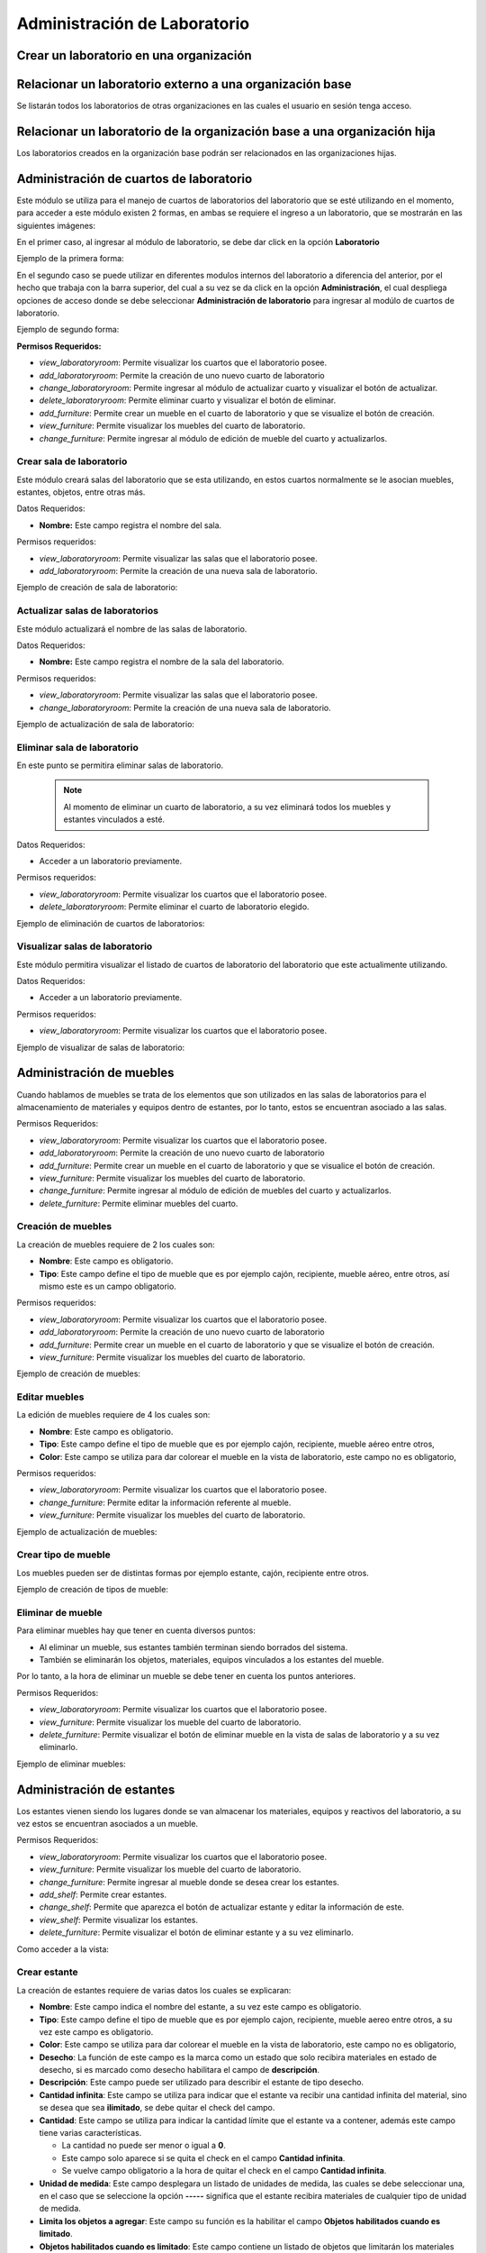 Administración de Laboratorio
***********************************

Crear un laboratorio en una organización
=============================================

.. image:: ../_static/gif/add_laboratory_to_org.gif
   :height: 380
   :width: 720

Relacionar un laboratorio externo a una organización base
==============================================================

Se listarán todos los laboratorios de otras organizaciones en las cuales el usuario en sesión tenga acceso.

.. image:: ../_static/gif/relate_external_laboratory_to_org.gif
   :height: 380
   :width: 720


Relacionar un laboratorio de la organización base a una organización hija
=============================================================================

Los laboratorios creados en la organización base podrán ser relacionados en las organizaciones hijas.

.. image:: ../_static/gif/relate_org_base_laboratory_to_org_child.gif
   :height: 380
   :width: 720


Administración de cuartos de laboratorio
=============================================

Este módulo se utiliza para el manejo de cuartos de laboratorios del laboratorio que se esté utilizando en el momento,
para acceder a este módulo existen 2 formas, en ambas se requiere el ingreso a un laboratorio, que se mostrarán en las siguientes imágenes:

En el primer caso, al ingresar al módulo de laboratorio, se debe dar click en la opción **Laboratorio**

Ejemplo de la primera forma:

.. image:: ../_static/gif/view_room.gif

En el segundo caso se puede utilizar en diferentes modulos internos del laboratorio a diferencia del anterior,
por el hecho que trabaja con la barra superior, del cual a su vez se da click en la opción **Administración**,
el cual despliega opciones de acceso donde se debe seleccionar **Administración de laboratorio** para ingresar
al modúlo de cuartos de laboratorio.

Ejemplo de segundo forma:

.. image:: ../_static/gif/view_room_navbar.gif

**Permisos Requeridos:**

*   *view_laboratoryroom*: Permite visualizar los cuartos que el laboratorio posee.
*   *add_laboratoryroom*: Permite la creación de uno nuevo cuarto de laboratorio
*   *change_laboratoryroom*: Permite ingresar al módulo de actualizar cuarto y visualizar el botón de actualizar.
*   *delete_laboratoryroom*: Permite eliminar cuarto y visualizar el botón de eliminar.
*   *add_furniture*: Permite crear un mueble en el cuarto de laboratorio y que se visualize el botón de creación.
*   *view_furniture*: Permite visualizar los muebles del cuarto de laboratorio.
*   *change_furniture*: Permite ingresar al módulo de edición de mueble del cuarto y actualizarlos.


Crear sala de laboratorio
-----------------------------

Este módulo creará salas del laboratorio que se esta utilizando, en estos cuartos normalmente se le asocian
muebles, estantes, objetos, entre otras más.

Datos Requeridos:

*   **Nombre:** Este campo registra el nombre del sala.

Permisos requeridos:

*   *view_laboratoryroom*: Permite visualizar las salas que el laboratorio posee.
*   *add_laboratoryroom*: Permite la creación de una nueva sala de laboratorio.

Ejemplo de creación de sala de laboratorio:

.. image:: ../_static/gif/add_room.gif
   :height: 380
   :width: 720

Actualizar salas de laboratorios
-----------------------------------

Este módulo actualizará el nombre de las salas de laboratorio.

Datos Requeridos:

*   **Nombre:** Este campo registra el nombre de la sala del laboratorio.

Permisos requeridos:

*   *view_laboratoryroom*: Permite visualizar las salas que el laboratorio posee.
*   *change_laboratoryroom*: Permite la creación de una nueva sala de laboratorio.

Ejemplo de actualización de sala de laboratorio:

.. image:: ../_static/gif/update_room.gif
   :height: 380
   :width: 720

Eliminar sala de laboratorio
--------------------------------

En este punto se permitira eliminar salas de laboratorio.

    .. note::
        Al momento de eliminar un cuarto de laboratorio, a su vez eliminará todos los muebles y estantes vinculados a esté.

Datos Requeridos:

*   Acceder a un laboratorio previamente.

Permisos requeridos:

*   *view_laboratoryroom*: Permite visualizar los cuartos que el laboratorio posee.
*   *delete_laboratoryroom*: Permite eliminar el cuarto de laboratorio elegido.


Ejemplo de eliminación de cuartos de laboratorios:

.. image:: ../_static/gif/delete_room.gif
   :height: 380
   :width: 720

Visualizar salas de laboratorio
---------------------------------

Este módulo permitira visualizar el listado de cuartos de laboratorio del laboratorio que este actualimente utilizando.

Datos Requeridos:

*   Acceder a un laboratorio previamente.

Permisos requeridos:

*   *view_laboratoryroom*: Permite visualizar los cuartos que el laboratorio posee.

Ejemplo de visualizar de salas de laboratorio:

.. image:: ../_static/gif/view_room.gif
   :height: 380
   :width: 720


Administración de muebles
==============================

Cuando hablamos de muebles se trata de los elementos que son utilizados en las salas de laboratorios para el almacenamiento de materiales y equipos
dentro de estantes, por lo tanto, estos se encuentran asociado a las salas.

Permisos Requeridos:

*   *view_laboratoryroom*: Permite visualizar los cuartos que el laboratorio posee.
*   *add_laboratoryroom*: Permite la creación de uno nuevo cuarto de laboratorio
*   *add_furniture*: Permite crear un mueble en el cuarto de laboratorio y que se visualice el botón de creación.
*   *view_furniture*: Permite visualizar los muebles del cuarto de laboratorio.
*   *change_furniture*: Permite ingresar al módulo de edición de muebles del cuarto y actualizarlos.
*   *delete_furniture*: Permite eliminar muebles del cuarto.

Creación de muebles
------------------------

La creación de muebles requiere de 2 los cuales son:

*   **Nombre**: Este campo es obligatorio.
*   **Tipo**: Este campo define el tipo de mueble que es por ejemplo cajón, recipiente, mueble aéreo, entre otros,
    así mismo este es un campo obligatorio.

Permisos requeridos:

*   *view_laboratoryroom*: Permite visualizar los cuartos que el laboratorio posee.
*   *add_laboratoryroom*: Permite la creación de uno nuevo cuarto de laboratorio
*   *add_furniture*: Permite crear un mueble en el cuarto de laboratorio y que se visualize el botón de creación.
*   *view_furniture*: Permite visualizar los muebles del cuarto de laboratorio.

Ejemplo de creación de muebles:

.. image:: ../_static/gif/add_furniture.gif
   :height: 380
   :width: 720

Editar muebles
--------------------------

La edición de muebles requiere de 4 los cuales son:

*   **Nombre**: Este campo es obligatorio.
*   **Tipo**: Este campo define el tipo de mueble que es por ejemplo cajón, recipiente, mueble aéreo entre otros,
*   **Color**: Este campo se utiliza para dar colorear el mueble en la vista de laboratorio, este campo no es obligatorio,

Permisos requeridos:

*   *view_laboratoryroom*: Permite visualizar los cuartos que el laboratorio posee.
*   *change_furniture*: Permite editar la información referente al mueble.
*   *view_furniture*: Permite visualizar los muebles del cuarto de laboratorio.

Ejemplo de actualización de muebles:

.. image:: ../_static/gif/update_furniture.gif
   :height: 380
   :width: 720

Crear tipo de mueble
------------------------

Los muebles pueden ser de distintas formas por ejemplo estante, cajón, recipiente entre otros.

Ejemplo de creación de tipos de mueble:

.. image:: ../_static/gif/add_furniture_type.gif
   :height: 380
   :width: 720

Eliminar de mueble
------------------------

Para eliminar muebles hay que tener en cuenta diversos puntos:

*   Al eliminar un mueble, sus estantes también terminan siendo borrados del sistema.
*   También se eliminarán los objetos, materiales, equipos vinculados a los estantes del mueble.

Por lo tanto, a la hora de eliminar un mueble se debe tener en cuenta los puntos anteriores.

Permisos Requeridos:

*   *view_laboratoryroom*: Permite visualizar los cuartos que el laboratorio posee.
*   *view_furniture*: Permite visualizar los mueble del cuarto de laboratorio.
*   *delete_furniture*: Permite visualizar el botón de eliminar mueble en la vista de salas de laboratorio y a su vez eliminarlo.

Ejemplo de eliminar muebles:

.. image:: ../_static/gif/delete_furniture.gif
   :height: 380
   :width: 720


Administración de estantes
==============================

.. image:: ../_static/view_shelves.png
   :height: 380
   :width: 720

Los estantes vienen siendo los lugares donde se van almacenar los materiales, equipos y reactivos del laboratorio, a su vez
estos se encuentran asociados a un mueble.

Permisos Requeridos:

*   *view_laboratoryroom*: Permite visualizar los cuartos que el laboratorio posee.
*   *view_furniture*: Permite visualizar los mueble del cuarto de laboratorio.
*   *change_furniture*: Permite ingresar al mueble donde se desea crear los estantes.
*   *add_shelf*: Permite crear estantes.
*   *change_shelf*: Permite que aparezca el botón de actualizar estante y editar la información de este.
*   *view_shelf*: Permite visualizar los estantes.
*   *delete_furniture*: Permite visualizar el botón de eliminar estante y a su vez eliminarlo.

Como acceder a la vista:

.. image:: ../_static/gif/view_shelves.gif
   :height: 380
   :width: 720


Crear estante
------------------

La creación de estantes requiere de varias datos los cuales se explicaran:

*   **Nombre**: Este campo indica el nombre del estante, a su vez este campo es obligatorio.
*   **Tipo**: Este campo define el tipo de mueble que es por ejemplo cajon, recipiente, mueble aereo entre otros,
    a su vez este campo es obligatorio.
*   **Color**: Este campo se utiliza para dar colorear el mueble en la vista de laboratorio, este campo no es obligatorio,
*   **Desecho**: La función de este campo es la marca como un estado que solo recibira materiales en estado de desecho,
    si es marcado como desecho habilitara el campo de **descripción**.
*   **Descripción**: Este campo puede ser utilizado para describir el estante de tipo desecho.
*   **Cantidad infinita**: Este campo se utiliza para indicar que el estante va recibir una cantidad infinita del material, sino se desea que sea
    **ilimitado**, se debe quitar el check del campo.
*   **Cantidad**: Este campo se utiliza para indicar la cantidad límite que el estante va a contener, además este campo tiene varias características.

    *   La cantidad no puede ser menor o igual a **0**.
    *   Este campo solo aparece si se quita el check en el campo **Cantidad infinita**.
    *   Se vuelve campo obligatorio a la hora de quitar el check en el campo **Cantidad infinita**.

*   **Unidad de medida**: Este campo desplegara un listado de unidades de medida, las cuales se debe seleccionar una, en el caso que se seleccione
    la opción **-----** significa que el estante recibira materiales de cualquier tipo de unidad de medida.
*   **Limita los objetos a agregar**: Este campo su función es la habilitar el campo **Objetos habilitados cuando es limitado**.
*   **Objetos habilitados cuando es limitado**: Este campo contiene un listado de objetos que limitarán los materiales que se puedan registrar en el estante,
    además permite el ingreso de más de un objeto.

Permisos Requeridos:

*   *view_laboratoryroom*: Permite visualizar los cuartos que el laboratorio posee.
*   *view_furniture*: Permite visualizar los mueble del cuarto de laboratorio.
*   *change_furniture*: Permite ingresar al mueble que contiene los estantes.
*   *view_shelf*: Permite visualizar los estante.
*   *add_shelf*: Permite crear estantes.

Ejemplo de creación de muebles:

.. image:: ../_static/gif/add_shelf.gif
   :height: 380
   :width: 720


Actualizar estante
------------------------

La edición de estantes permitira modificar los valores mencionados en el punto de **Crear estante**, pero a diferencia
de la ultima funcionalidad mencionada es que limita modificación de diversos datos los cuales son:

*   **Cantidad**: Este campo tiene diversas validaciones las cuales son:

    *   Nueva cantidad no puede ser inferior a la que ha sido utilizada en el caso que existan materiales dentro del estante.
    *   La cantidad no puede ser menor o igual **0**.
    *   Se vuelve campo obligatorio a la hora de quitar el check en el campo **Cantidad infinita**.
*   **Descripción**: Este campo solo se podra modificar si se marca como desecho el estante.
*   **Unidad de medida**: La unidad de medida no puede ser cambiada si hay materiales ingresados, solo se permite cambiar
    a la opción **-------**.
*   **Objetos habilitados cuando es limitado**: No permitirá agregar nuevos materiales ni eliminar si existen estos dentro del estante.

Permisos Requeridos:

*   *view_laboratoryroom*: Permite visualizar los cuartos que el laboratorio posee.
*   *view_furniture*: Permite visualizar los mueble del cuarto de laboratorio.
*   *change_furniture*: Permite visualizar el botón de **Editar** mueble en la vista de salas de laboratorio y a su vez modificarlo.
*   *view_shelf*: Permite visualizar los estantes.
*   *add_shelf*: Permite visualizar el botón de crear estante y a su vez crearlo.

Ejemplo de actualización de estantes:

.. image:: ../_static/gif/update_shelf.gif
   :height: 380
   :width: 720

Eliminar estante
----------------------

Para la eliminación de muebles hay que tener en cuenta diversos puntos:

*   Al eliminar un mueble, sus estantes también terminan siendo borrados del sistema.
*   También se eliminarán los objetos, materiales, equipos vinculados a los estantes del mueble.

Por lo tanto, a la hora de eliminar un mueble se debe tener en cuenta los puntos anteriores.

Permisos Requeridos:

*   *view_laboratoryroom*: Permite visualizar los cuartos que el laboratorio posee.
*   *view_furniture*: Permite visualizar los muebles del cuarto de laboratorio.
*   *change_furniture*: Permite ingresar al mueble.
*   *view_shelf*: Permite visualizar los estantes.
*   *delete_shelf*: Permite visualizar el botón de eliminar en los estantes y eliminarlos.

Ejemplo de eliminación de estantes:

.. image:: ../_static/gif/delete_shelf.gif
   :height: 380
   :width: 720

.. warning::
    A la hora de eliminar un estante hay que tener en cuenta que también los materiales vinculados a este estante,
    por consiguiente los registros de estos materiales también se eliminarán.

Manejo de filas y columnas de estantes
--------------------------------------------

Unas de las funcionalidades que trae consigo el manejo de estantes son las filas y columnas que se utilizan para,
simular el sitio que se ubican los estantes en los muebles, por lo tanto, esta función permite la creación y eliminación
de filas y columnas, luego de efectuar las acciones deseadas, se debe dar click en el botón de Guardar si no los cambios
no se mostrarán.

Otro detalle es que a la hora de eliminar una fila con estantes mostrará un listado de estos y los materiales que posee,
en una ventana emergente como se muestra en la siguiente imagen.

.. image:: ../_static/remove_shelf_row.png
   :height: 380
   :width: 720

Permisos Requeridos:

*   *view_laboratoryroom*: Permite visualizar los cuartos que el laboratorio posee.
*   *view_furniture*: Permite visualizar los muebles del cuarto de laboratorio.
*   *change_furniture*: Permite ingresar al mueble.
*   *view_shelf*: Permite visualizar los estantes.
*   *delete_shelf*: Permite eliminar los estantes.

Ejemplo de manejo filas y columnas:

.. image:: ../_static/gif/manage_rows_cols.gif
   :height: 380
   :width: 720

Ejemplo de eliminación de filas y columnas con estantes:

.. image:: ../_static/gif/manage_rows_cols_shelf.gif
   :height: 380
   :width: 720

Reconstrucción de QR
========================

.. image:: ../_static/update_qr.png
   :height: 380
   :width: 720

El sistema posee una función para la generación de imágenes QR. esto se utilizarán para facilitar la búsqueda de salas, muebles y estantes del
laboratorio. Sobre la reconstrucción de QR se busca actualizar los las imágenes para los siguientes casos:

*   Cuando se traslada el laboratorio a otra organización.

Ejemplo de activación de acción:

.. image:: ../_static/gif/update_qr.gif
   :height: 380
   :width: 720


Administración de objetos
===============================

Uno de los módulos más importantes es el de objetos que permitirá la creación, edición y eliminación de estos, los cuales
se dividen en tres tipos:

*   **Reactivos.**
*   **Materiales.**
*   **Equipos.**

También los objetos creados solo se podrán utilizar en los laboratorios vinculados a las organizaciones padres e hijas, por lo
tanto, se debe tener en cuenta a la hora de eliminar o actualiza algún objeto, afecta de forma general a todas las organizaciones,
que se encuentra vinculadas.

Por otro lado, los objetos también se requiere en el módulo de objetos de estantería que utiliza como base los objetos, a su
en la generación de reservas se dan uso, por lo tanto, tener extremo cuidado en la manipulación de estos

Permisos requeridos:

*   *view_laboratory*: Permite ingresar al laboratorio.
*   *view_object*: Permite visualizar los objetos en el módulo de administrativo de objetos.
*   *add_object*: Permite visualizar los botones para el ingreso a los módulos de reactivos, materiales y equipos,
    además, la creación de objetos.
*   *change_object*: Permite visualizar el botón de **editar** en los objetos reactivos, materiales y equipos,
    además, su actualización.
*   *delete_object*: Permite visualizar el botón de **eliminar** en los objetos reactivos, materiales y equipos,
    además, su eliminación.

    .. note::
        Existen 2 formas para ingresar a los módulos de objetos reactivos, materiales y equipos, los cuales se van a
        explicar en los siguientes puntos.

Administración de Reactivos
---------------------------------

Los objetos de tipos reactivos vienen siendo químicos como hidróxido, sulfuro entre otros, existen dos formas para
ingresar a este módulo.

La primera forma:

.. image:: ../_static/gif/view_reactives.gif
   :height: 380
   :width: 720

La segunda forma:

.. image:: ../_static/gif/view_reactive_dropdown.gif
   :height: 380
   :width: 720


.. note::
    La tabla donde se listan los reactivos se puede ver en la primera columna una simbología:

    * **Forma de casita**: Significa el reactivo es público y que cualquier usuario de la organización puede utilizarlo.
    * **Forma de X amarilla**: Significa que el reactivo no es precursor.
    * **Forma de check verde**: Significa que el reactivo es precursor.
    * **Forma de envase**: Significa que el reactivo es bioacumulable.

Crear Reactivos
^^^^^^^^^^^^^^^^^^^

En la creación de reactivos se requerirá el ingreso de varios datos, los cuales son:

*   **Código**: Este campo se utiliza para ingresar el código de barra o identificación del equipo,
    este campo es obligatorio ingresar.
*   **Nombre**: Este campo es obligatorio de ingresar.
*   **Sinónimo**: Este campo se utiliza para el ingreso de alias o sinónimos del equipo, este campo no es
    obligatorio de ingresar.
*   **Compartir con otros**: Este campo se utiliza para indicar si el equipo puede ser manipulado por otros si se marca
    como **No**, este no será visualizado por otros usuarios.
*   **Descripción**: Este campo se utiliza para dar una descripción básica del equipo, esta información no es obligatoria de ingresar.
*   **Características de objeto**: Este campo indica las características del objeto, las cuales se pueden seleccionar varias,
    además, este campo es obligatoria seleccionar una y si no existe ninguna visitar el módulo de **Características de objetos**,
    para la creación de estas.
*   **Modelo**: Este campo registrará el modelo del equipo, este campo es obligatorio ingresar información.
*   **Serie**: Este campo no es obligatorio de ingresar información.
*   **Placa**: Este campo no es obligatorio de ingresar información
*   **Iarc**: Este campo se utiliza para indicar, grupo carcinógeno que afecte a los usuarios y no es obligatorio
    seleccionar el dato.
*   **Imdg**:  Este campo se utiliza para indicar, el tipo de contaminación del reactivo y, no es obligatorio seleccionar
    el dato.
*   **Órgano blanco**: Este campo indica que sectores del cuerpo humano afecta el reactivo, por consiguiente permite él
    ingreso de más de una opción.
*   **Bioaccumulable**: Este campo indica si el reactivo es Bioaccumulable.
*   **Fórmula molecular**: Este campo no es obligatorio de ingresar.
*   **Número ID CAS**: Este campo se utiliza para agregar el número CAS del reactivo y no es obligatorio es ingresar el dato
*   **Hoja de seguridad**: Este campo se utiliza para ingresar el documento de la hoja de seguridad, este puede ser en
    cualquier formato y no es obligatorio agregar el documento.
*   **Es precursor**: Este campo indica si es precursor el reactivo.
*   **Tipo precursor**: Este campo se utiliza para indicar el tipo de precursor que es el reactivo, y no es obligatorio
    seleccionar alguna opción.
*   **Indicación de peligro**: Este campo se utiliza para agregar las indicaciones de peligro  que forman parte de la
    norma **SGA**, se pueden seleccionar varias opciones, a su vez no es obligatorio seleccionar alguna opción.
*   **Códigos UE**:Este campo se utiliza para agregar las indicaciones de peligro  que no forman parte de la
    norma **SGA**, se pueden seleccionar varias opciones, a su no es obligatorio seleccionar alguna opción.
*   **Códigos NFPA**: Este campo se utiliza para agregar códigos basados en las normas **NFPA**, no es obligatorio
    seleccionar alguna opción.
*   **Clases de almacenamientos**: Este campo se utiliza para indicar los tipos de almacenamientos para el reactivo,
    no es obligatorio seleccionar alguna opción.
*   **Seveso**: Este campo indica si el reactivo es un *Seveso en la lista lll*.
*   **Representación de la sustancia**: Este campo se utiliza para el agregar una imagen que represente al reactivo,
    en cualquier formato, no es obligatorio ingresar alguna imagen.

Permisos requeridos:

*   *view_laboratory*: Permite ingresar al laboratorio.
*   *view_object*: Permite visualizar los reactivos.
*   *add_object*: Permite visualizar los botones para el ingreso a los módulo de reactivos, además la creación de objetos.

Ejemplo de creación de reactivo:

.. image:: ../_static/gif/add_reactive_object.gif
   :height: 380
   :width: 720

Editar Reactivos
^^^^^^^^^^^^^^^^^^^

En la edición de reactivos se podrá modificar cualquier dato del objeto, solo hay que tener en cuenta que este, cambio
influye en los estantes que posean este objeto.

Permisos requeridos:

*   *view_laboratory*: Permite ingresar al laboratorio.
*   *view_object*: Permite visualizar los reactivos.
*   *add_object*: Permite visualizar los botones para el ingreso al módulo de reactivos.
*   *change_object*: Permite visualizar el botón de **editar** en los objetos reactivos, además su actualización.


Ejemplo de edición de reactivo:

.. image:: ../_static/gif/update_reactive_object.gif
   :height: 380
   :width: 720

Buscar Reactivos
^^^^^^^^^^^^^^^^^^^^^^

Esta funcionalidad permite la búsqueda de reactivos por medio del código o nombre de reactivo, además no es requerido,
ingresar toda la descripción porque por cada letra que se ingresa se filtrarán los reactivos que coincidan con el dato
ingresado.

Permisos requeridos:

*   *view_laboratory*: Permite ingresar al laboratorio.
*   *view_object*: Permite visualizar los reactivos.
*   *add_object*: Permite visualizar los botones para el ingreso a los modulos de reactivos.
*   *view_object*: Permite visualizar los reactivos.

Ejemplo de busqueda de reactivos:

.. image:: ../_static/gif/search_reactive_object.gif
   :height: 380
   :width: 720

Eliminar Reactivos
^^^^^^^^^^^^^^^^^^^^^

.. warning::
    A la hora de eliminar un objeto hay que tener en cuenta que también los lugares donde se utilizan este, se borrara
    su registro.

Permisos requeridos:

*   *view_laboratory*: Permite ingresar al laboratorio.
*   *view_object*: Permite visualizar los objetos en el módulo de reactivos.
*   *add_object*: Permite visualizar los botones para el ingreso al módulo de reactivos.
*   *delete_object*: Permite visualizar el botón de **eliminar** en los reactivos.

Ejemplo de eliminación de reactivo:

.. image:: ../_static/gif/delete_reactive_object.gif
   :height: 380
   :width: 720

Administración de Materiales
---------------------------------

.. image:: ../_static/gif/view_materials.gif
   :height: 380
   :width: 720

.. image:: ../_static/gif/view_material_dropdown.gif
   :height: 380
   :width: 720


Crear Materiales
^^^^^^^^^^^^^^^^^^^^

En la creación de materiales existen dos tipos, los cuales son de normal uso y los contenedores que son utilizados para él
almacenamiento de reactivos o sustancias, así mismo se requerirá el ingreso de varios datos, los cuales son:

*   **Código**: Este campo se utiliza para ingresar el código de barra o identificación del material,
    este campo es obligatorio ingresar.
*   **Nombre**: Este campo es obligatorio de ingresar.
*   **Sinónimo**: Este campo se utiliza para el ingreso de alias o sinónimos del material, este campo no es
    obligatorio de ingresar.
*   **Compartir con otros**: Este campo se utiliza para indicar si el material puede ser manipulado por otros si se marca
    como **No**, este no va ser visualizado por otros usuarios.
*   **Descripción**: Este campo se utiliza para dar una descripción básica del material, esta información no es obligatoria de ingresar.
*   **Características de objeto**: Este campo indica las características del objeto, las cuales se pueden seleccionar varias,
    , además, este campo es obligatoria seleccionar una y si no existe ninguna visitar el módulo de **Características de objetos**,
    para la creación de estas.
*   **Es un contenedor**: Este campo se utiliza para indicar si el material es un contenedor de sustancias, si se selecciona,
    como **Sí**, habilita los campos **Capacidad** y **Unidad de medida de capacidad** y si es **No** las oculta.
*   **Capacidad**: Este campo se utiliza para indicar la capacidad que el contenedor va a poder almacenar de sustancias, este
    campo muestra y se vuelve obligatorio, solo si se marca como contenedor el material
*   **Unidad de medida de capacidad**: Este campo se utiliza para indicar la unidad de medida de los reactivos o sustancias,
    qué podre contener el material, de igual forma que el campo **Capacidad**, este se encuentra condicionado al campo
    **Es un contenedor**.

Permisos requeridos:

*   *view_laboratory*: Permite ingresar al laboratorio.
*   *view_object*: Permite visualizar los objetos en el módulo de administrativo de objetos.
*   *add_object*: Permite visualizar los botones para el ingreso a los módulos de reactivos, materiales y equipos,
    además la creación de objetos.

Ejemplo de creación de materiales:

.. image:: ../_static/gif/add_material_object.gif
   :height: 380
   :width: 720

Ejemplo de creación de materiales de tipo contenedor:

.. image:: ../_static/gif/add_material_container_object.gif
   :height: 380
   :width: 720

Editar Materiales
^^^^^^^^^^^^^^^^^^^^^^

En la edición de materiales se podrá modificar cualquier dato del objeto, solo hay que tener en cuenta que este, cambio
influye en los estantes que posean este objeto.
Eso sí, hay que tener un especial cuidado con los siguientes campos a la hora de actualizar:

*   **Es un contenedor**: Si el material es un contenedor y desea que ya no sea, no se permitirá modificar este campo,
    si ya se ha utilizado como contenedor de varios reactivos, la única forma es eliminando estos en el módulo de estantería
    de objetos.
*   **Capacidad**: Si se vuelve contenedor el material la capacidad no puede ser menor que 0 nulo.
*   **Unidad de medida de capacidad**: Si se vuelve contenedor el material, se requiere la selección de un unidad de medida.

Permisos requeridos:

*   *view_laboratory*: Permite ingresar al laboratorio.
*   *view_object*: Permite visualizar los objetos en el módulo de administrativo de objetos.
*   *add_object*: Permite visualizar los botones para el ingreso a los modulos de reactivos.
*   *change_object*: Permite visualizar el botón de **editar** en los objetos materiales, además su actualización.

Ejemplo de actualización de materiales:

.. image:: ../_static/gif/update_material_object.gif
   :height: 380
   :width: 720

Buscar Materiales
^^^^^^^^^^^^^^^^^^^^^^^

Esta funcionalidad permite la búsqueda de materiales por medio del código o nombre del material, además no es requerido,
ingresar toda la descripción porque por cada letra que se ingresa se filtrarán los materiales que coincidan con el dato
ingresado.

Permisos requeridos:

*   *view_laboratory*: Permite ingresar al laboratorio.
*   *add_object*: Permite el ingreso al módulo de materiales.
*   *view_object*: Permite visualizar los materiales.

Ejemplo de busquedad de materiales:

.. image:: ../_static/gif/search_material_object.gif
   :height: 380
   :width: 720

Eliminar Materiales
^^^^^^^^^^^^^^^^^^^^^^^

.. warning::
    A la hora de eliminar un objeto hay que tener en cuenta que también los lugares donde se utilizan este, se borraran
    sus registros.

Permisos requeridos:

*   *view_laboratory*: Permite ingresar al laboratorio.
*   *view_object*: Permite visualizar los objetos en el módulo de materiales.
*   *add_object*: Permite el ingreso al módulo de materiales.
*   *delete_object*: Permite visualizar el botón de **eliminar** en los materiales.

Ejemplo de eliminación de materiales:

.. image:: ../_static/gif/delete_material_object.gif
   :height: 380
   :width: 720

Administración de Equipos
-------------------------------

Este módulo permitirá el manejo de los equipos de la organización como pueden ser balanzas, medidores, cajas, entre otros,
actualmente, para el acceso a este módulo existen 2 formas de ingresar, las cuales se mostrarán en las siguientes imágenes:

La primera forma:

.. image:: ../_static/gif/view_equipments.gif
   :height: 380
   :width: 720

La segunda forma:

.. image:: ../_static/gif/view_equipment_dropdown.gif
   :height: 380
   :width: 720

Crear Equipos
^^^^^^^^^^^^^^^^^

En la creación de equipos se requerirá el ingreso de varios datos, los cuales son:

*   **Código**: Este campo se utiliza para ingresar el código de barra o identificación del equipo,
    este campo es obligatorio ingresar.
*   **Nombre**: Este campo es obligatorio de ingresar.
*   **Sinónimo**: Este campo se utiliza para el ingreso de alias o sinonimos del equipo, este campo no es
    obligatorio de ingresar.
*   **Compartir con otros**: Este campo se utiliza para indicar si el equipo puede ser manipulado por otros si se marca
    como **No**, este no va se visualizado por otro usuarios.
*   **Descripción**: Este campo se utiliza para dar una descripción basica del equipo, esta información no es obligatoria de ingresar.
*   **Características de objeto**: Este campo indica las características del objeto las cuales se pueden seleccionar varias,
    , además este campo es obligatoria seleccionar una y sino existe ninguna visitar el modúlo de **Características de objetos**,
    para la creación de estas.
*   **Modelo**: Este campo registrará el modelo del equipo, este campo es obligatorio ingresar información.
*   **Serie**: Este campo no es obligatorio de ingresar información.
*   **Placa**: Este campo no es obligatorio de ingresar información

Permisos requeridos:

*   *view_laboratory*: Permite ingresar al laboratorio.
*   *add_object*: Permite el ingreso al modulo de equipos, además la creación de objetos.
*   *view_object*: Permite visualizar los equipos.

Ejemplo de creación de equipos:

.. image:: ../_static/gif/add_equipment_object.gif
   :height: 380
   :width: 720

Editar Equipos
^^^^^^^^^^^^^^^^^^^^^^^

En la edición de equipos se podrá modificar cualquier dato del objeto, solo hay que tener en cuenta que este, cambio
influye en los estantes que posean este objeto.

Permisos requeridos:

*   *view_laboratory*: Permite ingresar al laboratorio.
*   *view_object*: Permite visualizar los equipos.
*   *add_object*: Permite el ingreso al módulo de equipos.
*   *change_object*: Permite visualizar el botón de **editar** en los objetos equipos, además su actualización.

Ejemplo de actualización de equipos:

.. image:: ../_static/gif/update_equipment_object.gif
   :height: 380
   :width: 720

Buscar Equipos
^^^^^^^^^^^^^^^^^

Esta funcionalidad permite la búsqueda de equipos por medio del código o nombre de reactivo, además no es requerido,
ingresar toda la descripción porque por cada letra que se ingresa se filtrarán los equipos que coincidan con el dato
ingresado.

Permisos requeridos:

*   *view_laboratory*: Permite ingresar al laboratorio.
*   *view_object*: Permite visualizar los equipos.
*   *add_object*: Permite visualizar los botones para el ingreso a los módulos de equipos.

Ejemplo de búsqueda de equipos:

.. image:: ../_static/gif/search_object_equipment.gif
   :height: 380
   :width: 720

Eliminar Equipos
^^^^^^^^^^^^^^^^^^^^^^

   A la hora de eliminar un objeto hay que tener en cuenta que también los lugares donde se utilizan este, se borrarán sus registros.

Permisos requeridos:

*   *view_laboratory*: Permite ingresar al laboratorio.
*   *view_object*: Permite visualizar los objetos en el módulo de equipos.
*   *add_object*: Permite visualizar los botones para el ingreso al módulo de equipos.
*   *delete_object*: Permite visualizar el botón de **eliminar** en los equipos.

.. image:: ../_static/gif/delete_equipment_object.gif
   :height: 380
   :width: 720

Administración de características de objetos
=================================================

Este módulo se encarga del manejo de las características de los objetos propios de los objetos dentro de la organización.

.. image:: ../_static/object_features_view.png
   :alt: Vista de características de objecos
   :height: 380
   :width: 720

Al igual que el módulo de **objetos,** este posee 2 formas de ingreso, las cuales son:

Primera forma:

.. image:: ../_static/gif/view_object_features.gif
   :height: 380
   :width: 720

Segunda forma:

.. image:: ../_static/gif/view_object_features_dropdown.gif
   :height: 380
   :width: 720

Permisos requeridos:

*   *view_laboratory*: Permite ingresar al laboratorio.
*   *view_objectfeatures*: Permite visualizar los objetos en el módulo de administrativo de objetos.
*   *add_objectfeatures*: Permite visualizar los botón para el ingreso al módulo de características de objetos,
    además la creación de estos.
*   *view_objectfeatures*: Permite visualizar el listado de características de objetos.
*   *change_objectfeatures*: Permite visualizar los botón de **Editar** de las  características de objetos,
    además de la edición de estos.
*   *delete_objectfeatures*: Permite visualizar los botón de **Eliminar** de las características de objetos,
    además de la eliminación de estos.

Crear características de objetos
---------------------------------------

En la creación de características se requerirán solo 2 datos que son obligatorios, los cuales son:

*   **Nombre.**
*   **Descripción.**

Permisos requeridos:

*   *view_laboratory*: Permite ingresar al laboratorio.
*   *view_objectfeatures*: Permite visualizar los objetos en el módulo de administrativo de objetos.
*   *add_objectfeatures*: Permite visualizar el botón para el ingreso al módulo de características de objetos,
    además, la creación de estos.

Ejemplo de creación de característica de objeto:

.. image:: ../_static/gif/view_object_features.gif
   :height: 380
   :width: 720

Actualizar características de objetos
-----------------------------------------

En la actualización de características se requerirán lo mismo campos que la creación y ninguno de estos puede ser nulo.

.. note::
    Hay que tener en mente a la hora de modificar el nombre de alguna característica, esta se reflejara en los objetos
    que este vinculada.

Permisos requeridos:

*   *view_laboratory*: Permite ingresar al laboratorio.
*   *view_objectfeatures*: Permite visualizar los objetos en el módulo de administrativo de objetos.
*   *add_objectfeatures*: Permite visualizar los botón para el ingreso al módulo de características de objetos.
*   *view_objectfeatures*: Permite visualizar el listado de características de objetos.
*   *change_objectfeatures*: Permite visualizar los botón de **Editar** de las  características de objetos, además de
    la edición de estos.

Ejemplo de actualización de caracaterística de objeto:

.. image:: ../_static/gif/view_object_features.gif
   :height: 380
   :width: 720

Eliminar características de objetos
-----------------------------------------

.. caution::
    Hay que tener en cuenta a la hora de eliminar una característica, también se borrará de los objetos relacionados con ella.

Permisos requeridos:

*   *view_laboratory*: Permite ingresar al laboratorio.
*   *view_objectfeatures*: Permite visualizar los objetos en el módulo de administrativo de objetos.
*   *add_objectfeatures*: Permite visualizar el botón para el ingreso al módulo de características de objetos.
*   *view_objectfeatures*: Permite visualizar el listado de características de objetos.
*   *delete_objectfeatures*: Permite visualizar los botón de **Eliminar** de las características de objetos,
    además de la eliminación de estos.

Ejemplo de eliminación de caracaterística de objeto:

.. image:: ../_static/gif/view_object_features.gif
   :height: 380
   :width: 720

Administración de proveedores
==================================

Este módulo se encargará de manejar los proveedores del laboratorio, no es a nivel de organización sino del laboratorio,
que se esté utilizando en el momento.

.. image:: ../_static/view_provider.png
   :height: 380
   :width: 720

Permisos requeridos:

*   *view_laboratory*: Permite ingresar al laboratorio.
*   *view_provider*: Permite visualizar la lista de proveedores del laboratorio.
*   *add_provider*: Permite visualizar el botón para el ingreso al módulo de proveedores y creación de estos.
*   *change_provider*: Permite la edición de proveedores.

.. note::
    Actualmente, solo se pueden crear y actualizar proveedores, todavía no permite la eliminación de estos

Ejemplo de ingreso a módulo de proveedores:

.. image:: ../_static/gif/view_providers.gif
   :height: 380
   :width: 720


Crear Proveedor
----------------------

En la creación de proveedores se requieren 4 datos, los cuales son:

*   **Nombre**: Este campo es obligatorio de ingresar.
*   **Telefóno**: Este campo se utiliza para el registro de numeros telefonicos, actualmente se tiene que agregar 9 digitos,
    por ejemplo, 506-8888-88-88 los primeros 3 digitos son el codigo de país, a su vez este dato no es obligatorio de ingresar.
*   **Correo Electrónico**: Es un campo no obligatorio de ingresar
*   **Cedúla Jurídica**: Este campo es obligatorio de ingresar.

Permisos requeridos:

*   *view_laboratory*: Permite ingresar al laboratorio.
*   *add_provider*: Permite visualizar el botón para el ingreso al módulo de proveedores y creación de estos.

Ejemplo de creación de proveedor:

.. image:: ../_static/gif/add_provider.gif
   :height: 380
   :width: 720


Actualizar Proveedor
------------------------

En edición de proveedores se permite modificar cualquiera de los datos indicados en el punto de **Crear Proveedor**.

Permisos requeridos:

*   *view_laboratory*: Permite ingresar al laboratorio.
*   *view_provider*: Permite visualizar la lista de proveedores del laboratorio.
*   *change_provider*: Permite la edición de proveedores.

Ejemplo de edición de proveedores:

.. image:: ../_static/gif/update_provider.gif
   :height: 380
   :width: 720


Administración de protocolos
=================================

Este módulo se encaga del manejo de los protocolos internos de la organización por parte de la administración

.. image:: ../_static/protocols_index.png
   :alt: Módulo de Protocolos
   :height: 380
   :width: 720

Permisos requeridos:

*  *view_laboratory*: Permite el ingreso al laboratorio
*  *view_protocol*: Permite ingresa al módulo de protocolos.
*  *add_protocol*: Permite visualizar el botón de crear y a su vez los genera
*  *change_protocol*: Permite la modificación de protocolos.
*  *delete_protocol*: Permite la eliminación de protocolos.

.. image:: ../_static/gif/view_protocols.gif
   :height: 380
   :width: 720


Crear Protocolo
-------------------

En la creación de protocolos se requerirán 3 datos, los cuales son:

*   **Nombre**: Esta campo se ingresará el nombre del protocolo.
*   **Descripción corta**: Este campo se ingresará una descripción sobre el protocolo, tiene como un límite de 300 letras.
*   **Archivo del protocolo**: Este campo se utilizará para agregar documentos solo en formato **PDF**.

.. note::
    Para la creación de protocolos, los 3 datos anteriores es obligatorio ingresarlos para crear el protocolo.

Permisos requeridos:
*   *view_laboratory*: Permite el ingreso al laboratorio.
*   *view_protocol*: Permite ingresar al módulo de protocolos.
*   *add_protocol*: Permite visualizar el botón de crea protocolo y a su vez crearlos.

.. image:: ../_static/gif/add_protocol.gif
   :height: 380
   :width: 720

Actualizar protocolo
--------------------------

En la edición de protocolos se permitirá modificar cualquiera de los campos que se mencionan en la sección previa **Crear Protocolo**.

Permisos requeridos:

*  *view_laboratory*: Permite el ingreso al laboratorio
*  *view_protocol*: Permite ingresar al módulo de protocolos.
*   *add_protocol*: Permite modificar los protocolos.

Ejemplo de edición de protocolo:

.. image:: ../_static/gif/update_protocol.gif
   :height: 380
   :width: 720

Descargar protocolos
--------------------------

Permisos requeridos:

*  *view_laboratory*: Permite el ingreso al laboratorio
*  *view_protocol*: Permite ingresar al módulo de protocolos.

Ejemplo de edición de protocolo:

.. image:: ../_static/gif/download_protocol.gif
   :height: 380
   :width: 720

Eliminar protocolo
-------------------------

Permisos requeridos:

*  *view_laboratory*: Permite el ingreso al laboratorio
*  *view_protocol*: Permite ingresar al módulo de protocolos.
*  *delete_protocol*: Permite modificar los protocolos.

Ejemplo de eliminación de protocolo:

.. image:: ../_static/gif/delete_protocol.gif
   :height: 380
   :width: 720

Registro de usuarios por QR
===============================

Este módulo se encarga de la generación de códigos QR para el registro de usuarios al laboratorio y a su vez a
la organización mediante el escaneo de la imagen.

.. image:: ../_static/registter_user_QR.png
   :alt: Módulo de Registro de usuarios por QR
   :height: 380
   :width: 720


Permisos requeridos:

*  *view_laboratory*: Permitirá el ingreso al laboratorio.
*  *view_registeruserqr*: Permite ingresa al módulo de registro de usuarios, además de visualizar la lista de QR.
*  *add_registeruserq*: Permite visualizar el botón de crear y a su vez los genera.
*  *change_registeruserq*: Permite la modificación de registros.
*  *delete_registeruserq*: Permite la eliminación de registros.

Ejemplo de ingresar al módulo:

.. image:: ../_static/gif/view_register_user_QR.gif
   :height: 380
   :width: 720

Crear QR de registro de usuarios
--------------------------------------

En creación de los QR se requieren varios datos lo cuales son:

*   **Activar usuario**: Este campo se utiliza para indicar cuando un usuario se registra, este pueda tener acceso
    inmediato si la opción seleccionada es **Sí**, pero si es **No**, la administración se encargará de la activación
    del usuario.
*   **Rol**: Este campo listará los roles registrados en la organización, por lo tanto, a la hora de registrar el
    usuario, este contará con un rol previamente asignado.
*   **Organización**: Este campo listará las organizaciones vinculadas a la organización excluyendo solo las que poseen
    un código QR.
*   **Código**: Este campo indica el código de acceso, el cual como máximo aceptará 4 dígitos y este debe ser único, no
    puede ser repetido.

Permisos requeridos:
*  *view_laboratory*: Permitira el ingreso al laboratorio.
*  *view_registeruserqr*: Permitira ingresa al módulo de registro de usuarios por QR.
*  *add_registeruserq*: Permitira la creación de registros.

Ejemplo de creación de QR:

.. image:: ../_static/gif/create_register_user_QR.gif
   :height: 380
   :width: 720


Actualizar QR de registro de usuarios
-----------------------------------------

En la edición de los archivos QR no se permitirá la modificación del código de este pero si los demás campos.

Permisos requeridos:

*  *view_laboratory*: Permite el ingreso al laboratorio.
*  *view_registeruserqr*: Permite ingresa al módulo de registro de usuarios, además de visualizar la lista de QR.
*  *change_registeruserq*: Permite la modificación de registros.


Ejemplo de edición de QR:

.. image:: ../_static/gif/update_register_user_QR.gif
   :height: 380
   :width: 720


Bitácora de registro de usuarios por QR
-------------------------------------------

La bitácora de registro de usuario listará los usuarios que se registraron al sistema mediante el uso del QR, similar a un historial.

*  *view_laboratory*: Permite el ingreso al laboratorio
*  *view_registeruserqr*: Permite ingresa al módulo de registro de usuarios, además de visualizar la lista de QR.

Ejemplo de ingresar a bitácoras del QR:

.. image:: ../_static/gif/logentry_register_user_QR.gif
   :height: 380
   :width: 720

Descargar QR para registro de usuarios
-------------------------------------------

Permisos requeridos:

*  *view_laboratory*: Permite el ingreso al laboratorio.
*  *view_registeruserqr*: Permite ingresa al módulo de registro de usuarios, además de visualizar la lista de QR.

Ejemplo de como descargar el archivo QR:

.. image:: ../_static/gif/download_register_user_QR.gif
   :height: 380
   :width: 720

Eliminar QR de registro de usuarios
--------------------------------------

.. warning::
    Al eliminar un archivo QR del sistema este ya no puede ser usado en los lugares que se esté utilizando,
    por consiguiente sería preferible notificar a lo usuarios que el QR se encuentra inutilizado.

Permisos requeridos:

*  *view_laboratory*: Permite el ingreso al laboratorio
*  *view_registeruserqr*: Permite ingresa al módulo de registro de usuarios, además de visualizar la lista de QR.
*  *delete_registeruserq*: Permite la eliminación de registros.

Ejemplo de eliminar QR:

.. image:: ../_static/gif/delete_register_user_QR.gif
   :height: 380
   :width: 720


Mis procedimientos
======================

Este módulo se encargará de generar procedimientos quimicos dentro de la organización que a su vez permitirán generar
reservaciones de objetos vinculados a la plantilla de procedimiento asociada.

.. image:: ../_static/view_my_procedure.png
   :alt: Módulo Mis Procedimientos
   :height: 380
   :width: 720

Permisos requeridos para manipular el módulo de forma general:

*  *view_laboratory*: Permite el ingreso al laboratorio.
*  *view_myprocedure*: Permite ingresa al módulo de mis procedimientos y visualizar los procedimientos.
*  *add_myprocedure*: Permite la creación de procedimientos.
*  *change_myprocedure*: Permite modificar el estado de los procedimientos.
*  *delete_myprocedure*: Permite eliminar procedimientos.
*  *add_commentprocedurestep*: Permite agregar observaciones de los procedimientos.
*  *view_commentprocedurestep*: Permite visualizar los comentarios de los procedimientos.
*  *change_commentprocedurestep*: Permite modificar las observaciones de los procedimientos.
*  *delete_commentprocedurestep*: Permite eliminar las observaciones de los procedimientos.
*  *view_procedurestep*: Permite visualizar los pasos de la plantilla de procedimientos en los procedimientos.


Ejemplo de ingreso a módulo de mis procedimientos

.. image:: ../_static/gif/view_my_procedure.gif
   :height: 380
   :width: 720


Crear procedimiento
-------------------------

En la creación de procedimientos se requieren 2 datos en específico:

*   *Nombre*: Es un campo obligatorio.
*   *Plantilla*: Esta plantilla esta vinculadas a las plantillas de procedimientos dentro de las organizaciones hijas y
    padres, es obligatorio la selección de una.

.. note::
        Por defecto el procedimiento se crea en estado Borrador, los procedimientos pueden estar en 3 estados que son:
        *   **Borrador**.
        *   **Revisión**.
        *   **Finalizado**.

Ejemplo de creación de procedimiento:

.. image:: ../_static/gif/add_my_procedure.gif
   :height: 380
   :width: 720

Editar estado de procedimiento
------------------------------------

En la edición de estados de procedimiento se puede pasar de Borrador a Revisión, mientras que de Revisión a Finalizado como
se muestran en los siguientes ejemplos:

*   Borrador a Revisión:

    .. image:: ../_static/gif/review_my_procedure.gif
       :height: 380
       :width: 720

*   Revisión a Finalizado:

    .. image:: ../_static/gif/finalize_my_procedure.gif
       :height: 380
       :width: 720

Permisos Requeridos:

*  *view_laboratory*: Permite el ingreso al laboratorio.
*  *view_myprocedure*: Permite ingresa al módulo de mis procedimientos y visualizar los procedimientos.
*  *change_myprocedure*: Permite modificar el estado de los procedimientos.


Eliminar procedimientos
---------------------------

.. image:: ../_static/gif/delete_myprocedure.gif
    :height: 380
    :width: 720

Permisos requeridos:

*  *view_laboratory*: Permite el ingreso al laboratorio.
*  *view_myprocedure*: Permite ingresa al módulo de mis procedimientos y visualizar los procedimientos.
*  *delete_myprocedure*: Permite eliminar el estado de los procedimientos.

Agregar observación en procedimiento
---------------------------------------

A los procedimientos se les puede ingresar comentarios o observaciones sobre las recetas de la siguiente forma:

.. image:: ../_static/gif/add_my_procedure_observation.gif
    :height: 380
    :width: 720


Permisos requeridos:

*  *view_laboratory*: Permite el ingreso al laboratorio.
*  *view_myprocedure*: Permite ingresa al módulo de mis procedimientos y visualizar los procedimientos.
*  *change_myprocedure*: Permite ingresar al procedimiento.
*  *add_commentprocedurestep*: Permite agregar observaciones de los procedimientos.

Editar observación en procedimiento
-----------------------------------------

La edición de observaciones solo lo podrá ser realizada por el usuario que la creó.


Permisos requeridos:

*  *view_laboratory*: Permite el ingreso al laboratorio.
*  *view_myprocedure*: Permite ingresa al módulo de mis procedimientos y visualizar los procedimientos.
*  *change_myprocedure*: Permite ingresar al procedimiento.
*  *change_commentprocedurestep*: Permite editar observaciones de los procedimientos.

.. image:: ../_static/gif/update_my_procedure_observation.gif
    :height: 380
    :width: 720


Eliminar observación en procedimiento
-----------------------------------------

La eliminación de observaciones de igual forma que en la edición solo el usuario que la creó podrá eliminarla.

.. image:: ../_static/gif/delete_my_procedure_observation.gif
    :height: 380
    :width: 720

Permisos requeridos:

*  *view_laboratory*: Permite el ingreso al laboratorio.
*  *view_myprocedure*: Permite ingresa al módulo de mis procedimientos y visualizar los procedimientos.
*  *change_myprocedure*: Permite ingresar al procedimiento.
*  *delete_commentprocedurestep*: Permite eliminar observaciones de los procedimientos.

Generar reservación de procedimiento
-----------------------------------------
Los procedimientos también permiten generar reservaciones donde los materiales que se reservan son los objetos, de los
pasos de la plantilla de procedimientos, además hay que tener en cuenta que si en las estanterías de objetos no existe
un material o la cantidad de este es insuficiente a lo solicitado no se podrá dar paso a la reservación.

Permisos requeridos:

*  *view_laboratory*: Permite el ingreso al laboratorio.
*  *view_myprocedure*: Permite ingresa al módulo de mis procedimientos y visualizar los procedimientos.
*  *add_reservedproducts*: Permite generar reservación.
*  *add_reservation*: Permite generar visualizar las reservaciones.

